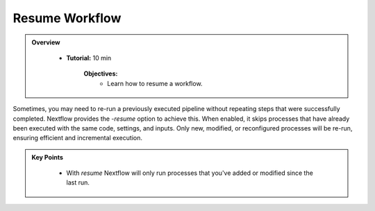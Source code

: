 Resume Workflow
-------------------------

.. admonition:: Overview
   :class: Overview

    * **Tutorial:** 10 min

        **Objectives:**
            - Learn how to resume a workflow.



Sometimes, you may need to re-run a previously executed pipeline without repeating steps that were 
successfully completed. Nextflow provides the `-resume` option to achieve this. When enabled, it 
skips processes that have already been executed with the same code, settings, and inputs. Only new, 
modified, or reconfigured processes will be re-run, ensuring efficient and incremental execution.

.. code-block:: bash
    :linenos:

    nextflow run 2_publish_dir.nf -resume


.. admonition:: Key Points
   :class: hint

    - With `resume` Nextflow will only run processes that you've added or modified since the last run.
